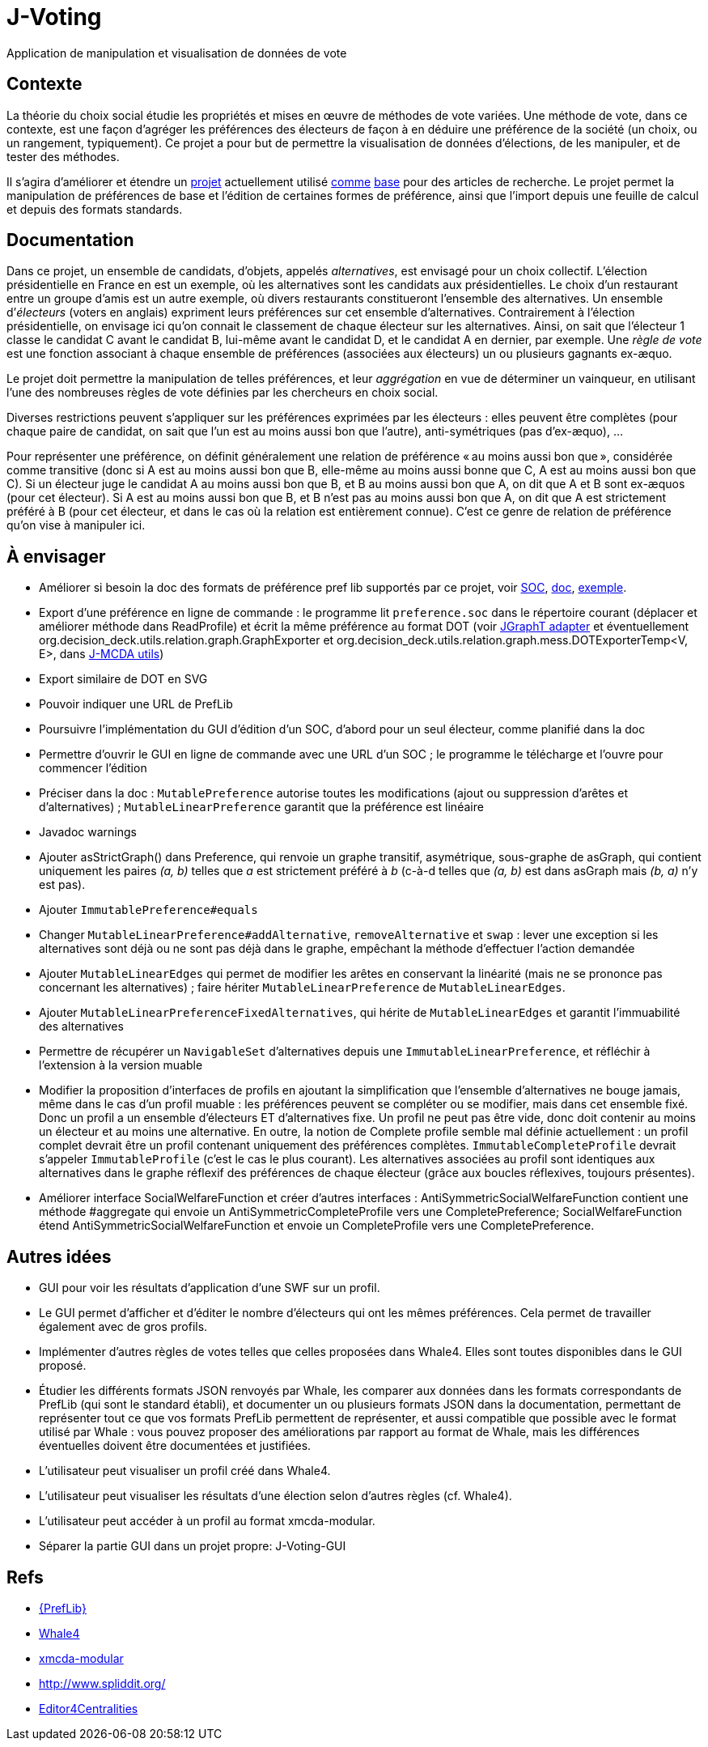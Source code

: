 = J-Voting

Application de manipulation et visualisation de données de vote

== Contexte
La théorie du choix social étudie les propriétés et mises en œuvre de méthodes de vote variées. Une méthode de vote, dans ce contexte, est une façon d’agréger les préférences des électeurs de façon à en déduire une préférence de la société (un choix, ou un rangement, typiquement). Ce projet a pour but de permettre la visualisation de données d’élections, de les manipuler, et de tester des méthodes.

Il s’agira d’améliorer et étendre un https://github.com/oliviercailloux/J-Voting[projet] actuellement utilisé https://github.com/oliviercailloux/j-rank-vectors[comme] https://github.com/oliviercailloux/minimax[base] pour des articles de recherche. Le projet permet la manipulation de préférences de base et l’édition de certaines formes de préférence, ainsi que l’import depuis une feuille de calcul et depuis des formats standards.

== Documentation
Dans ce projet, un ensemble de candidats, d’objets, appelés _alternatives_, est envisagé pour un choix collectif. L’élection présidentielle en France en est un exemple, où les alternatives sont les candidats aux présidentielles. Le choix d’un restaurant entre un groupe d’amis est un autre exemple, où divers restaurants constitueront l’ensemble des alternatives. Un ensemble d’_électeurs_ (voters en anglais) expriment leurs préférences sur cet ensemble d’alternatives. Contrairement à l’élection présidentielle, on envisage ici qu’on connait le classement de chaque électeur sur les alternatives. Ainsi, on sait que l’électeur 1 classe le candidat C avant le candidat B, lui-même avant le candidat D, et le candidat A en dernier, par exemple. Une _règle de vote_ est une fonction associant à chaque ensemble de préférences (associées aux électeurs) un ou plusieurs gagnants ex-æquo.

Le projet doit permettre la manipulation de telles préférences, et leur _aggrégation_ en vue de déterminer un vainqueur, en utilisant l’une des nombreuses règles de vote définies par les chercheurs en choix social.

Diverses restrictions peuvent s’appliquer sur les préférences exprimées par les électeurs : elles peuvent être complètes (pour chaque paire de candidat, on sait que l’un est au moins aussi bon que l’autre), anti-symétriques (pas d’ex-æquo), …

Pour représenter une préférence, on définit généralement une relation de préférence « au moins aussi bon que », considérée comme transitive (donc si A est au moins aussi bon que B, elle-même au moins aussi bonne que C, A est au moins aussi bon que C). Si un électeur juge le candidat A au moins aussi bon que B, et B au moins aussi bon que A, on dit que A et B sont ex-æquos (pour cet électeur). Si A est au moins aussi bon que B, et B n’est pas au moins aussi bon que A, on dit que A est strictement préféré à B (pour cet électeur, et dans le cas où la relation est entièrement connue). C’est ce genre de relation de préférence qu’on vise à manipuler ici.

== À envisager
* Améliorer si besoin la doc des formats de préférence pref lib supportés par ce projet, voir https://www.preflib.org/data/format.php#soc[SOC], https://www.preflib.org/data/format.php#election-data[doc], https://www.preflib.org/data/election/netflix/ED-00004-00000001.soc[exemple]. 
* Export d’une préférence en ligne de commande : le programme lit `preference.soc` dans le répertoire courant (déplacer et améliorer méthode dans ReadProfile) et écrit la même préférence au format DOT (voir https://jgrapht.org/guide/UserOverview#guava-graph-adapter[JGraphT adapter] et éventuellement org.decision_deck.utils.relation.graph.GraphExporter et org.decision_deck.utils.relation.graph.mess.DOTExporterTemp<V, E>, dans https://github.com/oliviercailloux/jmcda-utils[J-MCDA utils])
* Export similaire de DOT en SVG
* Pouvoir indiquer une URL de PrefLib
* Poursuivre l’implémentation du GUI d’édition d’un SOC, d’abord pour un seul électeur, comme planifié dans la doc
* Permettre d’ouvrir le GUI en ligne de commande avec une URL d’un SOC ; le programme le télécharge et l’ouvre pour commencer l’édition
* Préciser dans la doc : `MutablePreference` autorise toutes les modifications (ajout ou suppression d’arêtes et d’alternatives) ; `MutableLinearPreference` garantit que la préférence est linéaire
* Javadoc warnings
* Ajouter asStrictGraph() dans Preference, qui renvoie un graphe transitif, asymétrique, sous-graphe de asGraph, qui contient uniquement les paires _(a, b)_ telles que _a_ est strictement préféré à _b_ (c-à-d telles que _(a, b)_ est dans asGraph mais _(b, a)_ n’y est pas).
* Ajouter `ImmutablePreference#equals`
* Changer `MutableLinearPreference#addAlternative`, `removeAlternative` et `swap` : lever une exception si les alternatives sont déjà ou ne sont pas déjà dans le graphe, empêchant la méthode d’effectuer l’action demandée
* Ajouter `MutableLinearEdges` qui permet de modifier les arêtes en conservant la linéarité (mais ne se prononce pas concernant les alternatives) ; faire hériter `MutableLinearPreference` de `MutableLinearEdges`.
* Ajouter `MutableLinearPreferenceFixedAlternatives`, qui hérite de `MutableLinearEdges` et garantit l’immuabilité des alternatives
* Permettre de récupérer un `NavigableSet` d’alternatives depuis une `ImmutableLinearPreference`, et réfléchir à l’extension à la version muable
* Modifier la proposition d’interfaces de profils en ajoutant la simplification que l’ensemble d’alternatives ne bouge jamais, même dans le cas d’un profil muable : les préférences peuvent se compléter ou se modifier, mais dans cet ensemble fixé. Donc un profil a un ensemble d’électeurs ET d’alternatives fixe. Un profil ne peut pas être vide, donc doit contenir au moins un électeur et au moins une alternative. En outre, la notion de Complete profile semble mal définie actuellement : un profil complet devrait être un profil contenant uniquement des préférences complètes. `ImmutableCompleteProfile` devrait s’appeler `ImmutableProfile` (c’est le cas le plus courant). Les alternatives associées au profil sont identiques aux alternatives dans le graphe réflexif des préférences de chaque électeur (grâce aux boucles réflexives, toujours présentes).
* Améliorer interface SocialWelfareFunction et créer d’autres interfaces : AntiSymmetricSocialWelfareFunction contient une méthode #aggregate qui envoie un AntiSymmetricCompleteProfile vers une CompletePreference; SocialWelfareFunction étend AntiSymmetricSocialWelfareFunction et envoie un CompleteProfile vers une CompletePreference.

== Autres idées
* GUI pour voir les résultats d’application d’une SWF sur un profil.
* Le GUI permet d’afficher et d’éditer le nombre d’électeurs qui ont les mêmes préférences. Cela permet de travailler également avec de gros profils.
* Implémenter d’autres règles de votes telles que celles proposées dans Whale4. Elles sont toutes disponibles dans le GUI proposé.
* Étudier les différents formats JSON renvoyés par Whale, les comparer aux données dans les formats correspondants de PrefLib (qui sont le standard établi), et documenter un ou plusieurs formats JSON dans la documentation, permettant de représenter tout ce que vos formats PrefLib permettent de représenter, et aussi compatible que possible avec le format utilisé par Whale : vous pouvez proposer des améliorations par rapport au format de Whale, mais les différences éventuelles doivent être documentées et justifiées.
* L’utilisateur peut visualiser un profil créé dans Whale4.
* L’utilisateur peut visualiser les résultats d’une élection selon d’autres règles (cf. Whale4).
* L’utilisateur peut accéder à un profil au format xmcda-modular.
* Séparer la partie GUI dans un projet propre: J-Voting-GUI

== Refs
* http://www.preflib.org/about.php[{PrefLib}]
* https://whale.imag.fr/[Whale4]
* https://github.com/xmcda-modular[xmcda-modular]
* http://www.spliddit.org/
* http://centrality.mimuw.edu.pl/editor/[Editor4Centralities]

